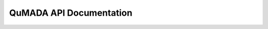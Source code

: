 .. _API_DOC:

QuMADA API Documentation
=========================

.. autopackagesummary:: qumada
  :toctree: _autosummary
  :template: autosummary/package.rst
